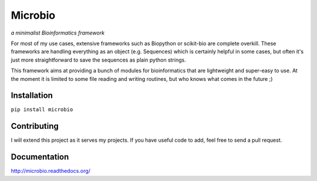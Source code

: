 Microbio
========
*a minimalist Bioinformatics framework*  

For most of my use cases, extensive frameworks such as Biopython or scikit-bio are complete overkill. These frameworks are handling everything as an object (e.g. Sequences) which is certainly helpful in some cases, but often it's just more straightforward to save the sequences as plain python strings. 

This framework aims at providing a bunch of modules for bioinformatics that are lightweight and super-easy to use. At the moment it is limited to some file reading and writing routines, but who knows what comes in the future ;) 

Installation
------------

``pip install microbio``

Contributing
------------

I will extend this project as it serves my projects. If you have useful code to add, feel free to send a pull request. 

Documentation
-------------
http://microbio.readthedocs.org/
